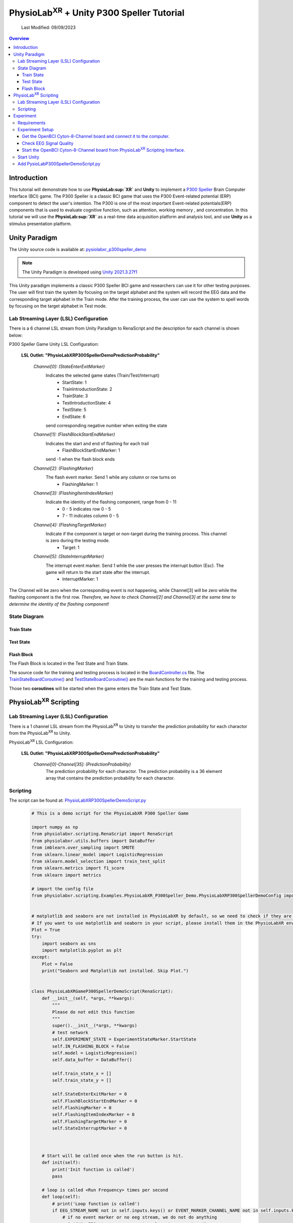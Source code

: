#############
PhysioLab\ :sup:`XR` + Unity P300 Speller Tutorial
#############

    Last Modified: 09/09/2023

.. contents:: Overview

*************
Introduction
*************

This tutorial will demonstrate how to use **PhysioLab\ :sup:`XR`** and **Unity** to implement a `P300 Speller <https://www.frontiersin.org/articles/10.3389/fnhum.2019.00261/full>`_
Brain Computer Interface (BCI) game.
The P300 Speller is a classic BCI game that uses the P300 Event-related potential (ERP) component to detect the user's intention.
The P300 is one of the most important Event-related potentials(ERP) components that is used to evaluate cognitive function, such as attention, working memory , and concentration.
In this tutorial we will use the **PhysioLab\ :sup:`XR`** as a real-time data acquisition platform and analysis tool, and use **Unity** as a stimulus presentation platform.


.. image:: media/PhysioLabXRP300SpellerDemo-IntroductionImage.png
    :width: 1080




*************
Unity Paradigm
*************

The Unity source code is available at: `pysiolabxr_p300speller_demo <https://github.com/HaowenWeiJohn/PysioLabXR_P300Speller_Demo.git>`_

.. note::
    The Unity Paradigm is developed using `Unity 2021.3.27f1 <https://unity3d.com/get-unity/download/archive>`_


This Unity paradigm implements a classic P300 Speller BCI game and researchers can use it for other testing purposes.
The user will first train the system by focusing on the target alphabet and the system will record the EEG data and the corresponding target alphabet in the Train mode.
After the training process, the user can use the system to spell words by focusing on the target alphabet in Test mode.



=======
Lab Streaming Layer (LSL) Configuration
=======
There is a 6 channel LSL stream from Unity Paradigm to RenaScript and the description for each channel is shown below:

P300 Speller Game Unity  LSL  Configuration:

    **LSL Outlet: "PhysioLabXRP300SpellerDemoPredictionProbability"**

        *Channel[0]: (StateEnterExitMarker)*
            Indicates the selected game states (Train/Test/Interrupt)
                - StartState: 1
                - TrainIntroductionState: 2
                - TrainState: 3
                - TestIntroductionState: 4
                - TestState: 5
                - EndState: 6
            send corresponding negative number when exiting the state



        *Channel[1]: (FlashBlockStartEndMarker)*
            Indicates the start and end of flashing for each trail
                - FlashBlockStartEndMarker: 1
            send -1 when the flash block ends


        *Channel[2]: (FlashingMarker)*
            The flash event marker. Send 1 while any column or row turns on
                - FlashingMarker: 1

        *Channel[3]: (FlashingItemIndexMarker)*
            Indicate the identity of the flashing component, range from 0 - 11
                - 0 - 5 indicates row 0 - 5
                - 7 - 11 indicates column 0 - 5



        *Channel[4]: (FlashingTargetMarker)*
            Indicate if the component is target or non-target during the training process. This channel is zero during the testing mode.
                - Target: 1


        *Channel[5]: (StateInterruptMarker)*
            The interrupt event marker. Send 1 while the user presses the interrupt button (Esc). The game will return to the start state after the interrupt.
                - InterruptMarker: 1

The Channel will be zero when the corresponding event is not happening,
while Channel[3] will be zero while the flashing component is the first row.
*Therefore, we have to check Channel[2] and Channel[3] at the same time to determine the identity of the flashing component!*



=======
State Diagram
=======


Train State
************
.. image:: media/PhysioLabXRP300SpellerDemo-TrainStateDiagram.png
    :width: 2560


Test State
************

.. image:: media/PhysioLabXRP300SpellerDemo-TestStateDiagram.png
    :width: 2560


Flash Block
***********
.. image:: media/PhysioLabXRP300SpellerDemo-FlashBlockBoardController.png
    :width: 900
The Flash Block is located in the Test State and Train State.


The source code for the training and testing process is located in the `BoardController.cs <https://github.com/HaowenWeiJohn/PysioLabXR_P300Speller_Demo/blob/main/Assets/Scripts/Others/BoardController.cs>`_ file.
The
`TrainStateBoardCoroutine() <https://github.com/HaowenWeiJohn/PysioLabXR_P300Speller_Demo/blob/963f997522d68d43198caec110388f1886419307/Assets/Scripts/Others/BoardController.cs#L123>`_
and
`TestStateBoardCoroutine() <https://github.com/HaowenWeiJohn/PysioLabXR_P300Speller_Demo/blob/963f997522d68d43198caec110388f1886419307/Assets/Scripts/Others/BoardController.cs#L203>`_
are the main functions for the training and testing process.

Those two **coroutines** will be started when the game enters the Train State and Test State.

*************
PhysioLab\ :sup:`XR` Scripting
*************


=======
Lab Streaming Layer (LSL) Configuration
=======

There is a 1 channel LSL stream from the PhysioLab\ :sup:`XR` to Unity to transfer the prediction probability for each charactor from the PhysioLab\ :sup:`XR` to Unity.

PhysioLab\ :sup:`XR` LSL Configuration:

    **LSL Outlet: "PhysioLabXRP300SpellerDemoPredictionProbability"**

        *Channel[0]-Channel[35]: (PredictionProbability)*
            The prediction probability for each charactor.
            The prediction probability is a 36 element array that contains the prediction probability for each charactor.



=======
Scripting
=======

The script can be found at: `PhysioLabXRP300SpellerDemoScript.py <https://github.com/PhysioLabXR/PhysioLabXR/blob/master/physiolabxr/scripting/Examples/PhysioLabXR_P300Speller_Demo/PhysioLabXRP300SpellerDemoScript.py>`_

    .. code-block:: python

        # This is a demo script for the PhysioLabXR P300 Speller Game

        import numpy as np
        from physiolabxr.scripting.RenaScript import RenaScript
        from physiolabxr.utils.buffers import DataBuffer
        from imblearn.over_sampling import SMOTE
        from sklearn.linear_model import LogisticRegression
        from sklearn.model_selection import train_test_split
        from sklearn.metrics import f1_score
        from sklearn import metrics

        # import the config file
        from physiolabxr.scripting.Examples.PhysioLabXR_P300Speller_Demo.PhysioLabXRP300SpellerDemoConfig import *


        # matplotlib and seaborn are not installed in PhysioLabXR by default, so we need to check if they are installed before importing them
        # If you want to use matplotlib and seaborn in your script, please install them in the PhysioLabXR environment following the instructions in the PhysioLabXR documentation
        Plot = True
        try:
            import seaborn as sns
            import matplotlib.pyplot as plt
        except:
            Plot = False
            print("Seaborn and Matplotlib not installed. Skip Plot.")


        class PhysioLabXRGameP300SpellerDemoScript(RenaScript):
            def __init__(self, *args, **kwargs):
                """
                Please do not edit this function
                """
                super().__init__(*args, **kwargs)
                # test network
                self.EXPERIMENT_STATE = ExperimentStateMarker.StartState
                self.IN_FLASHING_BLOCK = False
                self.model = LogisticRegression()
                self.data_buffer = DataBuffer()

                self.train_state_x = []
                self.train_state_y = []

                self.StateEnterExitMarker = 0
                self.FlashBlockStartEndMarker = 0
                self.FlashingMarker = 0
                self.FlashingItemIndexMarker = 0
                self.FlashingTargetMarker = 0
                self.StateInterruptMarker = 0



            # Start will be called once when the run button is hit.
            def init(self):
                print('Init function is called')
                pass

            # loop is called <Run Frequency> times per second
            def loop(self):
                # print('Loop function is called')
                if EEG_STREAM_NAME not in self.inputs.keys() or EVENT_MARKER_CHANNEL_NAME not in self.inputs.keys():
                    # if no event marker or no eeg stream, we do not do anything
                    print('No EEG stream or no event marker stream, return')
                    # state is None, and Flashing is False. We interrupt the experiment
                    self.EXPERIMENT_STATE = None
                    self.IN_FLASHING_BLOCK = False
                    return

                event_marker_data = self.inputs.get_data(EVENT_MARKER_CHANNEL_NAME)
                event_marker_timestamps = self.inputs.get_timestamps(EVENT_MARKER_CHANNEL_NAME)
                # print(event_marker_data)
                # in this example, we only care about the Train, Test, Interrupt, and Block Start/Block end markers
                # process event markers
                # try:
                for event_index, event_marker_timestamp in enumerate(event_marker_timestamps):
                    event_marker = event_marker_data[:, event_index]

                    self.StateEnterExitMarker = event_marker[EventMarkerChannelInfo.StateEnterExitMarker]
                    self.FlashBlockStartEndMarker = event_marker[EventMarkerChannelInfo.FlashBlockStartEndMarker]
                    self.FlashingMarker = event_marker[EventMarkerChannelInfo.FlashingMarker]
                    self.FlashingItemIndexMarker = event_marker[EventMarkerChannelInfo.FlashingItemIndexMarker]
                    self.FlashingTargetMarker = event_marker[EventMarkerChannelInfo.FlashingTargetMarker]
                    self.StateInterruptMarker = event_marker[EventMarkerChannelInfo.StateInterruptMarker]

                    if self.StateInterruptMarker:
                        # state is None, and Flashing is False. We interrupt the experiment
                        self.EXPERIMENT_STATE = None
                        self.IN_FLASHING_BLOCK = False

                    elif self.StateEnterExitMarker:
                        self.switch_state(self.StateEnterExitMarker)

                    elif self.FlashBlockStartEndMarker:
                        print('Block Start/End Marker: ', self.FlashBlockStartEndMarker)

                        if self.FlashBlockStartEndMarker == 1:  # flash start
                            self.IN_FLASHING_BLOCK = True
                            print('Start Flashing Block')
                            self.inputs.clear_up_to(event_marker_timestamp)
                            # self.data_buffer.update_buffers(self.inputs.buffer)
                        if self.FlashBlockStartEndMarker == -1:  # flash end
                            self.IN_FLASHING_BLOCK = False
                            print('End Flashing Block')
                            if self.EXPERIMENT_STATE == ExperimentStateMarker.TrainState:
                                # train callback
                                self.train_callback()
                                pass
                            elif self.EXPERIMENT_STATE == ExperimentStateMarker.TestState:
                                # test callback
                                self.test_callback()
                                pass
                    elif self.FlashingMarker:  # flashing
                        print('Flashing Marker: ', self.FlashingMarker)
                        print('Flashing Target Marker: ', self.FlashingTargetMarker)
                        print('Flashing Item Index Marker: ', self.FlashingItemIndexMarker)
                    else:
                        pass
                # except Exception as e:
                #     print(e)
                #     return

                # if flashing
                if self.IN_FLASHING_BLOCK:
                    # the event marker in the buffer only contains the event marker in the current flashing block
                    self.data_buffer.update_buffers(self.inputs.buffer)
                    # print('In Flashing Block, save data to buffer')

                self.inputs.clear_buffer_data()


            def switch_state(self, new_state):
                if new_state == ExperimentStateMarker.StartState:
                    print('Start State')
                    self.EXPERIMENT_STATE = ExperimentStateMarker.StartState

                elif new_state == ExperimentStateMarker.TrainIntroductionState:
                    print('Train Introduction State')
                    self.EXPERIMENT_STATE = ExperimentStateMarker.TrainIntroductionState

                elif new_state == ExperimentStateMarker.TrainState:
                    print('Train State')
                    self.EXPERIMENT_STATE = ExperimentStateMarker.TrainState

                elif new_state == ExperimentStateMarker.TestIntroductionState:
                    print('Test Introduction State')
                    self.EXPERIMENT_STATE = ExperimentStateMarker.TestIntroductionState

                elif new_state == ExperimentStateMarker.TestState:
                    print('Test State')
                    self.EXPERIMENT_STATE = ExperimentStateMarker.TestState

                elif new_state == ExperimentStateMarker.EndState:
                    print('End State')
                    self.EXPERIMENT_STATE = ExperimentStateMarker.EndState

                else:
                    print('Exit Current State: ', new_state)
                    self.EXPERIMENT_STATE = None

            def train_callback(self):
                # train callback


                flash_timestamps = self.data_buffer.get_timestamps(EVENT_MARKER_CHANNEL_NAME)
                eeg_timestamps = self.data_buffer.get_timestamps(EEG_STREAM_NAME)
                eeg_epoch_start_indices = np.searchsorted(eeg_timestamps, flash_timestamps, side='left')

                sample_before_epoch = np.floor(EEG_EPOCH_T_MIN * EEG_SAMPLING_RATE).astype(int)
                sample_after_epoch = np.floor(EEG_EPOCH_T_MAX * EEG_SAMPLING_RATE).astype(int)
                for eeg_epoch_start_index in eeg_epoch_start_indices:
                    eeg_epoch = self.data_buffer.get_data(EEG_STREAM_NAME)[:, eeg_epoch_start_index+sample_before_epoch:eeg_epoch_start_index+sample_after_epoch]
                    self.train_state_x.append(eeg_epoch)

                labels = self.data_buffer.get_data(EVENT_MARKER_CHANNEL_NAME)[EventMarkerChannelInfo.FlashingTargetMarker, :]
                self.train_state_y.extend(labels)

                # train based on all the data in the buffer
                x = np.array(self.train_state_x)
                y = np.array(self.train_state_y)
                print("Train On Data: ", x.shape, y.shape)
                train_logistic_regression(x, y, self.model, test_size=0.1)
                self.data_buffer.clear_buffer_data() # clear the buffer data for the next flashing block
                pass

            def test_callback(self):
                # test callback

                x = []

                flash_timestamps = self.data_buffer.get_timestamps(EVENT_MARKER_CHANNEL_NAME)
                eeg_timestamps = self.data_buffer.get_timestamps(EEG_STREAM_NAME)
                eeg_epoch_start_indices = np.searchsorted(eeg_timestamps, flash_timestamps, side='left')

                sample_before_epoch = np.floor(EEG_EPOCH_T_MIN * EEG_SAMPLING_RATE).astype(int)
                sample_after_epoch = np.floor(EEG_EPOCH_T_MAX * EEG_SAMPLING_RATE).astype(int)

                for eeg_epoch_start_index in eeg_epoch_start_indices:
                    eeg_epoch = self.data_buffer.get_data(EEG_STREAM_NAME)[:, eeg_epoch_start_index+sample_before_epoch:eeg_epoch_start_index+sample_after_epoch]
                    x.append(eeg_epoch)

                # predict based on all the data in the buffer
                x = np.array(x)
                x = x.reshape(x.shape[0], -1)
                y_target_probabilities = self.model.predict_proba(x)[:, 1]
                print(y_target_probabilities)
                flashing_item_indices = self.data_buffer.get_data(EVENT_MARKER_CHANNEL_NAME)[EventMarkerChannelInfo.FlashingItemIndexMarker, :]
                flashing_item_indices = np.array(flashing_item_indices).astype(int)
                probability_matrix = np.zeros(shape=np.array(Board).shape)
                for flashing_item_index, y_target_probability in zip(flashing_item_indices, y_target_probabilities):
                    if flashing_item_index<=5: # this is row index
                        row_index = flashing_item_index
                        probability_matrix[row_index, :] += y_target_probability
                    else: # this is column index, we need -6 to get the column index
                        column_index = flashing_item_index-6
                        probability_matrix[:, column_index] += y_target_probability

                # normalize the probability matrix to 0 to 1
                probability_matrix = probability_matrix / len(flashing_item_indices/24)


                self.set_output(PREDICTION_PROBABILITY_CHANNEL_NAME, probability_matrix.flatten())
                print("Prediction Probability Sent")

                self.data_buffer.clear_buffer_data()


                print(probability_matrix)

                # plot the probability matrix
                if Plot:
                    plt.imshow(probability_matrix, cmap='hot', interpolation='nearest')
                    plt.show()



            # cleanup is called when the stop button is hit
            def cleanup(self):
                self.model = None
                print('Cleanup function is called')

        def train_logistic_regression(X, y, model, test_size=0.2):
            """
            Trains a logistic regression model on the input data and prints the confusion matrix.

            Args:
                X (np.ndarray): Input features.
                y (np.ndarray): Target variable.
                model (LogisticRegression): An instance of LogisticRegression from scikit-learn.
                test_size (float): Proportion of the data to reserve for testing. Default is 0.2.

            Returns:
                None.

            Raises:
                TypeError: If model is not an instance of LogisticRegression.
                ValueError: If test_size is not between 0 and 1.

            """
            # Check if model is an instance of LogisticRegression
            if not isinstance(model, LogisticRegression):
                raise TypeError("model must be an instance of LogisticRegression.")

            # Check if test_size is between 0 and 1
            if test_size <= 0 or test_size >= 1:
                raise ValueError("test_size must be between 0 and 1.")

            # Split the data into training and testing sets
            x_train, x_test, y_train, y_test = train_test_split(X, y, stratify=y, test_size=test_size)
            rebalance_classes(x_train, y_train, by_channel=True)

            # Reshape the data. This is simple logistic regression, so we flatten the input x
            x_train = x_train.reshape(x_train.shape[0], -1)
            x_test = x_test.reshape(x_test.shape[0], -1)

            # Fit the model to the training data and make predictions on the test data
            model.fit(x_train, y_train)
            y_pred = model.predict(x_test)

            # plot the confusion matrix

            confusion_matrix(y_test, y_pred)

        def confusion_matrix(y_test: np.ndarray, y_pred: np.ndarray) -> None:
            """
            Plots a confusion matrix for the predicted vs. actual labels and prints the accuracy score.

            Args:
                y_test (np.ndarray): Actual labels of the test set.
                y_pred (np.ndarray): Predicted labels of the test set.

            Returns:
                None.

            Raises:
                TypeError: If either y_test or y_pred are not numpy arrays.

            """
            # Check if y_test and y_pred are numpy arrays
            if not isinstance(y_test, np.ndarray) or not isinstance(y_pred, np.ndarray):
                raise TypeError("y_test and y_pred must be numpy arrays.")

            # Calculate the confusion matrix and f1 score
            cm = metrics.confusion_matrix(y_test, y_pred)
            print("Confusion Matrix:")
            print(cm)
            score = f1_score(y_test, y_pred, average='macro')
            print("F1 Score (Macro): {:.2f}".format(score))

            if Plot:
                # Create a heatmap of the confusion matrix
                plt.figure(figsize=(9, 9))
                sns.heatmap(cm, annot=True, fmt=".3f", linewidths=.5, square=True, cmap='Blues_r')
                plt.ylabel('Actual label')
                plt.xlabel('Predicted label')
                all_sample_title = 'Accuracy Score: {0}'.format(score)
                plt.title(all_sample_title, size=15)
                plt.show()

        def rebalance_classes(x, y, by_channel=False):
            """
            Resamples the data to balance the classes using SMOTE algorithm.

            Parameters:
                x (np.ndarray): Input data array of shape (epochs, channels, samples).
                y (np.ndarray): Target labels array of shape (epochs,).
                by_channel (bool): If True, balance the classes separately for each channel. Otherwise,
                    balance the classes for the whole input data.

            Returns:
                tuple: A tuple containing the resampled input data and target labels as numpy arrays.
            """
            epoch_shape = x.shape[1:]

            if by_channel:
                y_resample = None
                channel_data = []
                channel_num = epoch_shape[0]

                # Loop through each channel and balance the classes separately
                for channel_index in range(0, channel_num):
                    sm = SMOTE(k_neighbors=5, random_state=42)
                    x_channel = x[:, channel_index, :]
                    x_channel, y_resample = sm.fit_resample(x_channel, y)
                    channel_data.append(x_channel)

                # Expand dimensions for each channel array and concatenate along the channel axis
                channel_data = [np.expand_dims(x, axis=1) for x in channel_data]
                x = np.concatenate([x for x in channel_data], axis=1)
                y = y_resample

            else:
                # Reshape the input data to 2D array and balance the classes
                x = np.reshape(x, newshape=(len(x), -1))
                sm = SMOTE(random_state=42)
                x, y = sm.fit_resample(x, y)

                # Reshape the input data back to its original shape
                x = np.reshape(x, newshape=(len(x),) + epoch_shape)

            return x, y

        # END CLASS

The configuration file can be found in
`PhysioLabXR_P300SpellerDemoConfig.py <https://github.com/PhysioLabXR/PhysioLabXR/blob/master/physiolabxr/scripting/Examples/PhysioLabXR_P300Speller_Demo/PhysioLabXRP300SpellerDemoConfig.py>`_.

    .. code-block:: python

        from enum import Enum

        import numpy as np

        # OpenBCI Stream Name
        EEG_STREAM_NAME = 'OpenBCICyton8Channels'
        EVENT_MARKER_CHANNEL_NAME = 'PhysioLabXRP300SpellerDemoEventMarker'
        PREDICTION_PROBABILITY_CHANNEL_NAME = "PhysioLabXRP300SpellerDemoPredictionProbability"

        # Sampling Rate
        EEG_SAMPLING_RATE = 250

        # eeg channel number
        EEG_CHANNEL_NUM = 8

        # epoch configuration
        EEG_EPOCH_T_MIN = -0.2
        EEG_EPOCH_T_MAX = 1.0


        # eeg channels from cython 8 board
        EEG_CHANNEL_NAMES = [
            "Fz",
            "Cz",
            "Pz",
            "C3",
            "C4",
            "P3",
            "P4",
            "O1"
        ]


        class IndexClass(int, Enum):
            pass

        class EventMarkerChannelInfo(IndexClass):
            StateEnterExitMarker = 0,
            FlashBlockStartEndMarker = 1,
            FlashingMarker = 2,
            FlashingItemIndexMarker = 3,  # the 0 - 5 is row, 7 - 11 is column
            FlashingTargetMarker = 4,
            StateInterruptMarker = 5,

        class ExperimentStateMarker(IndexClass):
            StartState = 1,
            TrainIntroductionState = 2,
            TrainState = 3,
            TestIntroductionState = 4,
            TestState = 5,
            EndState = 6,

            # # this is not included in the unity paradigm
            # IDLEState = 7


        ROW_FLASH_MARKER_LIST = [0, 1, 2, 3, 4, 5]
        COL_FLASH_MARKER_LIST = [7, 8, 9, 10, 11]
        Target_Flash_Marker = 1
        Non_Target_Flash_Marker = 0

        Board = [['A', 'B', 'C', 'D', 'E', 'F'],
                 ['G', 'H', 'I', 'J', 'K', 'L'],
                 ['M', 'N', 'O', 'P', 'Q', 'R'],
                 ['S', 'T', 'U', 'V', 'W', 'X'],
                 ['Y', 'Z', '0', '1', '2', '3'],
                 ['4', '5', '6', '7', '8', '9']]

The configuration file is located in the same directory with the script file, and all the configurations
should be imported into the script file. The configuration file includes the following configurations:

    * **EEG_STREAM_NAME**: The name of the EEG stream.
    * **EVENT_MARKER_CHANNEL_NAME**: The name of the event marker channel.
    * **PREDICTION_PROBABILITY_CHANNEL_NAME**: The name of the prediction probability channel.
    * **EEG_SAMPLING_RATE**: The sampling rate of the EEG stream.
    * **EEG_CHANNEL_NUM**: The number of EEG channels.
    * **EEG_EPOCH_T_MIN**: The minimum time of the epoch.
    * **EEG_EPOCH_T_MAX**: The maximum time of the epoch.
    * **EEG_CHANNEL_NAMES**: The names of the EEG channels.
    * **EventMarkerChannelInfo**: The class that defines the event marker channel information.
    * **ExperimentStateMarker**: The class that defines the experiment state marker.
    * **ROW_FLASH_MARKER_LIST**: The list of the row flash marker.
    * **COL_FLASH_MARKER_LIST**: The list of the column flash marker.
    * **Target_Flash_Marker**: The target flash marker.
    * **Non_Target_Flash_Marker**: The non-target flash marker.
    * **Board**: The board of the P300 speller.







*************
Experiment
*************

This experiment implemented the P300 Speller Brain Computer Interface using RenaLabApp and a customized Unity Paradigm.
The similar setup can be extended to other human subject studies that include real time data acquisition and customized
experiment environment. The P300 is one of the most important Event-related potentials(ERP)
components that is used to evaluate cognitive function, such as attention, working memory , and concentration.
A peak occurs 300 ms after the expected event happened.

The Unity Paradigm hosts a six by five board that includes 26 alphabets, from A to Z, and 10 numbers, from 0 to 9.


During the training period, the user is instructed to focus on a particular letter(instructed in green),
and each roll and column will be flashed n times; therefore, there are n x 12 samples for flash block.
After the training mode, the user can go to the testing mode. Similarly, the user will focus on one character
during each trail, but without instruction. The predicted result will be typed in the text input box.

=======
Requirements
=======

1. PhysioLab\ :sup:`XR`: `PhysioLab\ :sup:`XR` <https://github.com/PhysioLabXR/PhysioLabXR/tree/master>`_
2. Unity from: `pysiolabxr_p300speller_demo <https://github.com/HaowenWeiJohn/PysioLabXR_P300Speller_Demo.git>`_
3. OpenBCI: `Cyton-8-Channel <https://shop.openbci.com/collections/frontpage/products/cyton-biosensing-board-8-channel?variant=38958638540>`_
    Channel Selection: Fz, Cz, Pz, C3, C4, P3, P4, O1.



=======
Experiment Setup
=======

In this experiment, all the required scripts are included in your local directory: *physiolabxr/scripting/Examples/PhysioLabXR_P300Speller_Demo*,
and can also be found in the `pysiolabxr_p300speller_demo <https://github.com/PhysioLabXR/PhysioLabXR/tree/master/physiolabxr/scripting/Examples/PhysioLabXR_P300Speller_Demo>`_.

Get the OpenBCI Cyton-8-Channel board and connect it to the computer.
************

For this step, please refer to
    `OpenBCI Cyton Getting Started Guide <https://docs.openbci.com/GettingStarted/Boards/CytonGS/>`_.
It is very important to complete the `FTDI Driver Installation <https://docs.openbci.com/Troubleshooting/FTDI_Fix_Windows/>`_ before starting the experiment.
The Latency timer should be set to 1 ms (the default value is 16 ms) to reduce the latency.



Check EEG Signal Quality
************

You can use the OpenBCI GUI to check the EEG signal quality.
Same as the previous step, please refer to
    `OpenBCI Cyton Getting Started Guide <https://docs.openbci.com/GettingStarted/Boards/CytonGS/>`_ for more details.


Start the OpenBCI Cyton-8-Channel board from PhysioLab\ :sup:`XR` Scripting Interface.
************

The script can be downloaded from `PhysioLabXROpenBCICyton8ChannelsScript.py <https://github.com/PhysioLabXR/PhysioLabXR/blob/master/physiolabxr/scripting/Examples/PhysioLabXR_P300Speller_Demo/PhysioLabXROpenBCICyton8ChannelsScript.py>`_.

    .. code-block:: python

        # This is an example script for PhysioLabXR. It is a simple script that reads data from OpenBCI Cyton 8 Channels and sends it to Lab Streaming Layer.
        # The output stream name is "OpenBCICyton8Channels"


        import time

        import brainflow
        import pylsl
        from brainflow.board_shim import BoardShim, BrainFlowInputParams

        from physiolabxr.scripting.RenaScript import RenaScript


        class PhysioLabXROpenBCICyton8ChannelsScript(RenaScript):
            def __init__(self, *args, **kwargs):
                """
                Please do not edit this function
                """
                super().__init__(*args, **kwargs)


            # Start will be called once when the run button is hit.
            def init(self):
                # check if the parameters are set

                if "serial_port" not in self.params: # check
                    while True:
                        print("serial_port is not set. Please set it in the parameters tab (e.g. COM3)")
                        time.sleep(1)
                else:
                    if type(self.params["serial_port"]) is not str:
                        while True:
                            print("serial_port should be a string (e.g. COM3)")
                            time.sleep(1)



                print("serial_port: ", self.params["serial_port"])

                # try init board
                self.brinflow_input_params = BrainFlowInputParams()

                # assign serial port from params to brainflow input params
                self.brinflow_input_params.serial_port = self.params["serial_port"]

                self.brinflow_input_params.ip_port = 0
                self.brinflow_input_params.mac_address = ''
                self.brinflow_input_params.other_info = ''
                self.brinflow_input_params.serial_number = ''
                self.brinflow_input_params.ip_address = ''
                self.brinflow_input_params.ip_protocol = 0
                self.brinflow_input_params.timeout = 0
                self.brinflow_input_params.file = ''

                # set board id to Cyton 8-channel (0)
                self.board_id = 0 # Cyton 8-channel

                try:
                    self.board = BoardShim(self.board_id, self.brinflow_input_params)
                    self.board.prepare_session()
                    self.board.start_stream(45000, '') # 45000 is the default and recommended ring buffer size
                    print("OpenBCI Cyton 8 Channels. Sensor Start.")
                except brainflow.board_shim.BrainFlowError:
                    while True:
                        print('Board is not ready. Start Fild. Please check the serial port and try again.')
                        time.sleep(1)


            # loop is called <Run Frequency> times per second
            def loop(self):
                timestamp_channel = self.board.get_timestamp_channel(0)
                eeg_channels = self.board.get_eeg_channels(0)
                # print(timestamp_channel)
                # print(eeg_channels)

                data = self.board.get_board_data()

                timestamps = data[timestamp_channel]
                data = data[eeg_channels]

                absolute_time_to_lsl_time_offset = time.time() - pylsl.local_clock()
                timestamps = timestamps - absolute_time_to_lsl_time_offset # remove the offset between lsl clock and absolute time
                self.set_output(stream_name="OpenBCICyton8Channels", data=data, timestamp=timestamps)


            # cleanup is called when the stop button is hit
            def cleanup(self):
                print('Stop OpenBCI Cyton 8 Channels. Sensor Stop.')


1. Go to the `Script Tab <Scripting.html>`_ and click the *Add* button to start the script. You can either create a new script and replace the content provided above, or select *PhysioLabXROpenBCICyton8ChannelsScript.py* located in the *physiolabxr/scripting/Examples/PhysioLabXR_P300Speller_Demo* directory. After adding the script, you will need to add the output stream in the *Output Widget* and parameters in the *Parameters Widget*.

2. Type the output stream name: *OpenBCICyton8Channels* in the *Output Widget* and click the *Add* button.

3. Keep the output type as *LSL* and *float32* and change the output channel number in the line edit to *8*. (We have 8 EEG channels in this experiment)

4. Type the parameter name: *serial_port* and click the *Add* button.

5. Change the parameter type to *str* and type the serial port name in the line edit. (e.g. COM3) You can find this information in your device manager.

6. Below the text box with the path to your script, change the *Run Frequency (times per seconds)* to *>=40* Hz. (Higher frequency is recommended to reduce the latency, but the execution time for each loop also should be considered.)

7. Click the *Run* button to start the script.

8. Go to the **Stream Tab** and type *OpenBCICyton8Channels* in *Add Widget* and the *Start Button* should be enabled already. Click the *Start Button* to start the stream.


=======
Start Unity
=======

1. Download the Unity project from


=======
Add PysioLabP300SpellerDemoScript.py
=======

1. Go to the `Script Tab <Scripting.html>`_ and click the *Add* button to start the script. You can either create a new script and replace with *PhysioLabXRP300SpellerDemoScript.py* we mentioned above, or select *PhysioLabP300SpellerDemoScript.py* located in the *physiolabxr/scripting/Examples/PhysioLabXR_P300Speller_Demo* directory.

2. We need to add the Event Marker stream and EEG Stream as an input to the script. Type the stream name: *OpenBCICyton8Channels* in the *Input Widget* and click the *Add* button. Repeat this step for the *PhysioLabXRP300SpellerDemoEventMarker* stream.

3. Add




